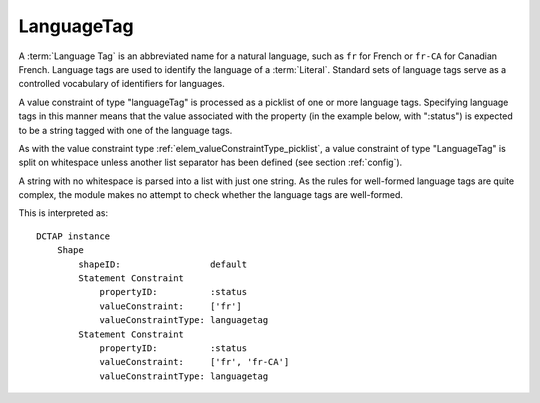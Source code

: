 .. _elem_valueConstraintType_languagetag:

LanguageTag
^^^^^^^^^^^

A :term:`Language Tag` is an abbreviated name for a natural language, such as ``fr`` for French or ``fr-CA`` for Canadian French. Language tags are used to identify the language of a :term:`Literal`. Standard sets of language tags serve as a controlled vocabulary of identifiers for languages.

A value constraint of type "languageTag" is processed as a picklist of one or more language tags. Specifying language tags in this manner means that the value associated with the property (in the example below, with ":status") is expected to be a string tagged with one of the language tags.

As with the value constraint type :ref:`elem_valueConstraintType_picklist`, a value constraint of type "LanguageTag" is split on whitespace unless another list separator has been defined (see section :ref:`config`).

A string with no whitespace is parsed into a list with just one string. As the rules for well-formed language tags are quite complex, the module makes no attempt to check whether the language tags are well-formed.

.. csv-table:: 
   :file: languageTag.csv
   :header-rows: 1

This is interpreted as::

    DCTAP instance
        Shape
            shapeID:                 default
            Statement Constraint
                propertyID:          :status
                valueConstraint:     ['fr']
                valueConstraintType: languagetag
            Statement Constraint
                propertyID:          :status
                valueConstraint:     ['fr', 'fr-CA']
                valueConstraintType: languagetag

